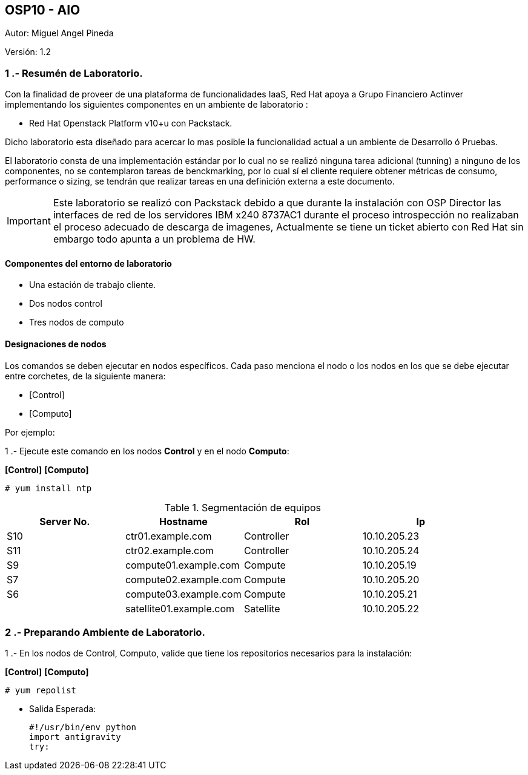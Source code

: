 == OSP10 - AIO
:Author:    Miguel Angel Pineda
:Email:     <mpinedam@redhat.com>
:Date: 19-Dic-2017
:Revision:  1.2

Autor:   {author}

Versión: {revision}

////
*Comment* 
S10 ctr01 - f2lctr01.actinver.com.mx 10.10.205.23 10.17.32.10 
S11 ctr02 - f2lctr02.actinver.com.mx 10.10.205.24 10.17.32.11
S9 compute01 - f2lcompute01.actinver.com.mx 10.10.205.19 10.17.32.12
S7 compute02 - f2lcompute02.actinver.com.mx 10.10.205.20 10.17.32.13
S6 compute03 - f2lcompute03.actinver.com.mx 10.10.205.21 10.17.32.14
V1 v1plsatellite01.actinver.com.mx 
////

=== 1 .- Resumén de Laboratorio.

Con la finalidad de proveer de una plataforma de funcionalidades IaaS, Red Hat apoya a
Grupo Financiero Actinver implementando los siguientes componentes en un
ambiente de laboratorio :

* Red Hat Openstack Platform v10+u con Packstack.

Dicho laboratorio esta diseñado para acercar lo mas posible la funcionalidad actual a un
ambiente de Desarrollo ó Pruebas.

El laboratorio consta de una implementación estándar por lo cual no se realizó ninguna tarea
adicional (tunning) a ninguno de los componentes, no se contemplaron tareas de
benckmarking, por lo cual sí el cliente requiere obtener métricas de consumo, performance o
sizing, se tendrán que realizar tareas en una definición externa a este documento.

IMPORTANT: Este laboratorio se realizó con Packstack debido a que durante la instalación con
                       OSP Director las interfaces de red de los servidores IBM x240 8737AC1 durante el
                       proceso introspección no realizaban el proceso adecuado de descarga de imagenes,
                       Actualmente se tiene un ticket abierto con Red Hat sin embargo todo apunta a un 
                       problema de HW.


==== Componentes del entorno de laboratorio

* Una estación de trabajo cliente.
* Dos nodos control
* Tres nodos de computo

==== Designaciones de nodos

Los comandos se deben ejecutar en nodos específicos. Cada paso menciona el nodo o los nodos en los que se debe ejecutar entre corchetes, de la siguiente manera:

* [Control]
* [Computo]

Por ejemplo:

1 .- Ejecute este comando en los nodos *Control* y en el nodo *Computo*:

*[Control]* *[Computo]*

----
# yum install ntp
----

.Segmentación de equipos
[options="header,footer"]
|=======================
| Server No.  | Hostname       |Rol        |Ip
|S10 | ctr01.example.com       |Controller |10.10.205.23
|S11 | ctr02.example.com       |Controller |10.10.205.24
|S9  | compute01.example.com   |Compute    |10.10.205.19
|S7  | compute02.example.com   |Compute    |10.10.205.20
|S6  | compute03.example.com   |Compute    |10.10.205.21
|    | satellite01.example.com |Satellite  |10.10.205.22
|=======================

=== 2 .- Preparando Ambiente de Laboratorio.
1 .- En los nodos de Control, Computo, valide que tiene los repositorios necesarios para la instalación:

*[Control]* *[Computo]*

----
# yum repolist
----

* Salida Esperada:
+
[source,bash]
-----------------
#!/usr/bin/env python
import antigravity
try:
-----------------


